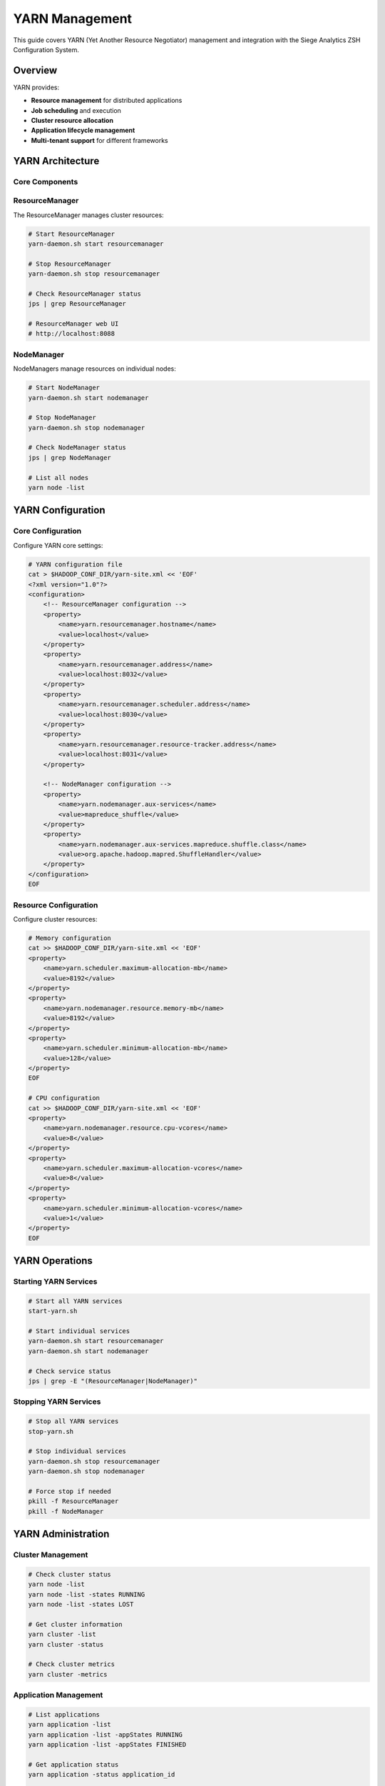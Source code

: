 YARN Management
===============

This guide covers YARN (Yet Another Resource Negotiator) management and integration with the Siege Analytics ZSH Configuration System.

Overview
--------

YARN provides:

- **Resource management** for distributed applications
- **Job scheduling** and execution
- **Cluster resource allocation**
- **Application lifecycle management**
- **Multi-tenant support** for different frameworks

YARN Architecture
-----------------

Core Components
~~~~~~~~~~~~~~~

.. mermaid::
   :caption: YARN Architecture

   graph TB
       A[Client] --> B[ResourceManager]
       B --> C[NodeManager 1]
       B --> D[NodeManager 2]
       B --> E[NodeManager N]
       
       C --> F[Container 1]
       C --> G[Container 2]
       D --> H[Container 3]
       E --> I[Container N]
       
       J[ApplicationMaster] --> B
       J --> C
       J --> D
       J --> E

ResourceManager
~~~~~~~~~~~~~~~

The ResourceManager manages cluster resources:

.. code-block:: bash

   # Start ResourceManager
   yarn-daemon.sh start resourcemanager
   
   # Stop ResourceManager
   yarn-daemon.sh stop resourcemanager
   
   # Check ResourceManager status
   jps | grep ResourceManager
   
   # ResourceManager web UI
   # http://localhost:8088

NodeManager
~~~~~~~~~~~

NodeManagers manage resources on individual nodes:

.. code-block:: bash

   # Start NodeManager
   yarn-daemon.sh start nodemanager
   
   # Stop NodeManager
   yarn-daemon.sh stop nodemanager
   
   # Check NodeManager status
   jps | grep NodeManager
   
   # List all nodes
   yarn node -list

YARN Configuration
------------------

Core Configuration
~~~~~~~~~~~~~~~~~~

Configure YARN core settings:

.. code-block:: bash

   # YARN configuration file
   cat > $HADOOP_CONF_DIR/yarn-site.xml << 'EOF'
   <?xml version="1.0"?>
   <configuration>
       <!-- ResourceManager configuration -->
       <property>
           <name>yarn.resourcemanager.hostname</name>
           <value>localhost</value>
       </property>
       <property>
           <name>yarn.resourcemanager.address</name>
           <value>localhost:8032</value>
       </property>
       <property>
           <name>yarn.resourcemanager.scheduler.address</name>
           <value>localhost:8030</value>
       </property>
       <property>
           <name>yarn.resourcemanager.resource-tracker.address</name>
           <value>localhost:8031</value>
       </property>
       
       <!-- NodeManager configuration -->
       <property>
           <name>yarn.nodemanager.aux-services</name>
           <value>mapreduce_shuffle</value>
       </property>
       <property>
           <name>yarn.nodemanager.aux-services.mapreduce.shuffle.class</name>
           <value>org.apache.hadoop.mapred.ShuffleHandler</value>
       </property>
   </configuration>
   EOF

Resource Configuration
~~~~~~~~~~~~~~~~~~~~~~

Configure cluster resources:

.. code-block:: bash

   # Memory configuration
   cat >> $HADOOP_CONF_DIR/yarn-site.xml << 'EOF'
   <property>
       <name>yarn.scheduler.maximum-allocation-mb</name>
       <value>8192</value>
   </property>
   <property>
       <name>yarn.nodemanager.resource.memory-mb</name>
       <value>8192</value>
   </property>
   <property>
       <name>yarn.scheduler.minimum-allocation-mb</name>
       <value>128</value>
   </property>
   EOF
   
   # CPU configuration
   cat >> $HADOOP_CONF_DIR/yarn-site.xml << 'EOF'
   <property>
       <name>yarn.nodemanager.resource.cpu-vcores</name>
       <value>8</value>
   </property>
   <property>
       <name>yarn.scheduler.maximum-allocation-vcores</name>
       <value>8</value>
   </property>
   <property>
       <name>yarn.scheduler.minimum-allocation-vcores</name>
       <value>1</value>
   </property>
   EOF

YARN Operations
---------------

Starting YARN Services
~~~~~~~~~~~~~~~~~~~~~~

.. code-block:: bash

   # Start all YARN services
   start-yarn.sh
   
   # Start individual services
   yarn-daemon.sh start resourcemanager
   yarn-daemon.sh start nodemanager
   
   # Check service status
   jps | grep -E "(ResourceManager|NodeManager)"

Stopping YARN Services
~~~~~~~~~~~~~~~~~~~~~~

.. code-block:: bash

   # Stop all YARN services
   stop-yarn.sh
   
   # Stop individual services
   yarn-daemon.sh stop resourcemanager
   yarn-daemon.sh stop nodemanager
   
   # Force stop if needed
   pkill -f ResourceManager
   pkill -f NodeManager

YARN Administration
-------------------

Cluster Management
~~~~~~~~~~~~~~~~~~

.. code-block:: bash

   # Check cluster status
   yarn node -list
   yarn node -list -states RUNNING
   yarn node -list -states LOST
   
   # Get cluster information
   yarn cluster -list
   yarn cluster -status
   
   # Check cluster metrics
   yarn cluster -metrics

Application Management
~~~~~~~~~~~~~~~~~~~~~~

.. code-block:: bash

   # List applications
   yarn application -list
   yarn application -list -appStates RUNNING
   yarn application -list -appStates FINISHED
   
   # Get application status
   yarn application -status application_id
   
   # Kill application
   yarn application -kill application_id
   
   # Get application logs
   yarn logs -applicationId application_id
   yarn logs -applicationId application_id -containerId container_id

Resource Monitoring
~~~~~~~~~~~~~~~~~~~

.. code-block:: bash

   # Check resource usage
   yarn top
   
   # Get queue information
   yarn queue -status default
   
   # Check scheduler information
   yarn scheduler -getConf

Spark on YARN
-------------

Spark Configuration
~~~~~~~~~~~~~~~~~~~

Configure Spark to run on YARN:

.. code-block:: bash

   # Spark on YARN configuration
   export HADOOP_CONF_DIR=$HADOOP_HOME/etc/hadoop
   export YARN_CONF_DIR=$HADOOP_HOME/etc/hadoop
   
   # Spark YARN settings
   export SPARK_YARN_MODE="true"
   export SPARK_MASTER="yarn"
   export SPARK_DEPLOY_MODE="cluster"

Submitting Spark Jobs
~~~~~~~~~~~~~~~~~~~~~

.. code-block:: bash

   # Submit Spark job to YARN (cluster mode)
   spark-submit --master yarn \
       --deploy-mode cluster \
       --driver-memory 2g \
       --executor-memory 2g \
       --executor-cores 2 \
       --num-executors 4 \
       --class org.apache.spark.examples.SparkPi \
       $SPARK_HOME/examples/jars/spark-examples_2.12-3.5.3.jar 10
   
   # Submit Spark job to YARN (client mode)
   spark-submit --master yarn \
       --deploy-mode client \
       --driver-memory 2g \
       --executor-memory 2g \
       --executor-cores 2 \
       --num-executors 4 \
       --class org.apache.spark.examples.SparkPi \
       $SPARK_HOME/examples/jars/spark-examples_2.12-3.5.3.jar 10

Monitoring Spark on YARN
~~~~~~~~~~~~~~~~~~~~~~~~

.. code-block:: bash

   # Monitor Spark applications
   yarn application -list | grep spark
   
   # Get Spark application status
   yarn application -status spark_application_id
   
   # View Spark application logs
   yarn logs -applicationId spark_application_id
   
   # Spark History Server
   # http://localhost:18080

Performance Tuning
------------------

YARN Scheduler Tuning
~~~~~~~~~~~~~~~~~~~~~

Configure YARN schedulers:

.. code-block:: bash

   # Capacity Scheduler configuration
   cat > $HADOOP_CONF_DIR/capacity-scheduler.xml << 'EOF'
   <?xml version="1.0"?>
   <configuration>
       <property>
           <name>yarn.scheduler.capacity.maximum-applications</name>
           <value>10000</value>
       </property>
       <property>
           <name>yarn.scheduler.capacity.maximum-applications-per-user</name>
           <value>100</value>
       </property>
       <property>
           <name>yarn.scheduler.capacity.root.queues</name>
           <value>default</value>
       </property>
       <property>
           <name>yarn.scheduler.capacity.root.default.capacity</name>
           <value>100</value>
       </property>
   </configuration>
   EOF

Memory Tuning
~~~~~~~~~~~~~

Optimize memory allocation:

.. code-block:: bash

   # Adjust memory settings based on cluster
   # For 8GB RAM node:
   export YARN_NODEMANAGER_RESOURCE_MEMORY_MB=6144  # 75% of total RAM
   export YARN_SCHEDULER_MAXIMUM_ALLOCATION_MB=6144
   
   # For 16GB RAM node:
   export YARN_NODEMANAGER_RESOURCE_MEMORY_MB=12288  # 75% of total RAM
   export YARN_SCHEDULER_MAXIMUM_ALLOCATION_MB=12288

CPU Tuning
~~~~~~~~~~

Optimize CPU allocation:

.. code-block:: bash

   # Adjust CPU settings based on cores
   # For 8-core node:
   export YARN_NODEMANAGER_RESOURCE_CPU_VCORES=6  # Leave 2 cores for system
   export YARN_SCHEDULER_MAXIMUM_ALLOCATION_VCORES=6
   
   # For 16-core node:
   export YARN_NODEMANAGER_RESOURCE_CPU_VCORES=12  # Leave 4 cores for system
   export YARN_SCHEDULER_MAXIMUM_ALLOCATION_VCORES=12

Troubleshooting
---------------

Common Issues
~~~~~~~~~~~~~

ResourceManager Issues
^^^^^^^^^^^^^^^^^^^^^^

.. code-block:: bash

   # Check ResourceManager logs
   tail -f $HADOOP_HOME/logs/yarn-*-resourcemanager-*.log
   
   # Check ResourceManager status
   jps | grep ResourceManager
   
   # Restart ResourceManager
   yarn-daemon.sh stop resourcemanager
   yarn-daemon.sh start resourcemanager

NodeManager Issues
^^^^^^^^^^^^^^^^^^

.. code-block:: bash

   # Check NodeManager logs
   tail -f $HADOOP_HOME/logs/yarn-*-nodemanager-*.log
   
   # Check NodeManager status
   jps | grep NodeManager
   
   # Restart NodeManager
   yarn-daemon.sh stop nodemanager
   yarn-daemon.sh start nodemanager

Application Issues
^^^^^^^^^^^^^^^^^^

.. code-block:: bash

   # Check application logs
   yarn logs -applicationId application_id
   
   # Check application status
   yarn application -status application_id
   
   # Kill problematic application
   yarn application -kill application_id

Resource Issues
^^^^^^^^^^^^^^^

.. code-block:: bash

   # Check resource usage
   yarn top
   
   # Check node status
   yarn node -list
   
   # Check queue status
   yarn queue -status default

Best Practices
--------------

Resource Management
~~~~~~~~~~~~~~~~~~~

1. **Configure appropriate memory limits** for your cluster
2. **Set reasonable CPU limits** to avoid over-allocation
3. **Monitor resource usage** regularly
4. **Use queues** to manage different workloads
5. **Implement resource limits** per user/group

Application Management
~~~~~~~~~~~~~~~~~~~~~~

1. **Use appropriate deploy modes** (client vs cluster)
2. **Configure proper memory settings** for applications
3. **Monitor application performance** and resource usage
4. **Implement proper logging** for debugging
5. **Use application tags** for better organization

Cluster Monitoring
~~~~~~~~~~~~~~~~~~

1. **Set up monitoring** for ResourceManager and NodeManagers
2. **Monitor resource utilization** across the cluster
3. **Track application performance** metrics
4. **Implement alerting** for critical issues
5. **Regular health checks** of cluster components

Security Considerations
~~~~~~~~~~~~~~~~~~~~~~~

1. **Enable YARN security** features
2. **Configure proper authentication** and authorization
3. **Use secure communication** between components
4. **Implement proper access controls** for resources
5. **Regular security audits** of the cluster

.. note::

   YARN provides robust resource management for distributed applications, enabling efficient utilization of cluster resources and supporting multiple frameworks simultaneously.
